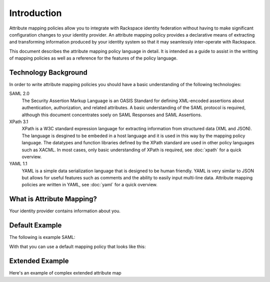 .. See index.rst for info on attribmap, saml, and map directives.

============
Introduction
============

Attribute mapping policies allow you to integrate with Rackspace
identity federation without having to make significant configuration
changes to your identity provider. An attribute mapping policy
provides a declarative means of extracting and transforming
information produced by your identity system so that it may seamlessly
inter-operate with Rackspace.

This document describes the attribute mapping policy language in
detail. It is intended as a guide to assist in the writting of mapping
policies as well as a reference for the features of the policy
language.

Technology Background
---------------------

In order to write attribute mapping policies you should have
a basic understanding of the following technologies:

SAML 2.0
   The Security Assertion Markup Language is an OASIS Standard for
   defining XML-encoded assertions about authentication,
   authorization, and related attributes. A basic understanding of the
   SAML protocol is required, although this document concentrates
   soely on SAML Responses and SAML Assertions.

XPath 3.1
   XPath is a W3C standard expression language for extracting
   information from structured data (XML and JSON). The language is
   desgined to be embeded in a host language and it is used in this
   way by the mapping policy language. The datatypes and function
   libraries defined by the XPath standard are used in other policy
   languages such as XACML. In most cases, only basic understanding of
   XPath is required, see :doc:`xpath` for a quick overview.

YAML 1.1
   YAML is a simple data serialization language that is designed to be
   human friendly.  YAML is very similar to JSON but allows for useful
   features such as comments and the ability to easily input
   multi-line data. Attribute mapping policies are written in YAML,
   see :doc:`yaml` for a quick overview.


What is Attribute Mapping?
--------------------------

Your identity provider contains information about you.


Default Example
---------------

The following is example SAML:

.. saml:: defaults/sample_assert.xml
   :emphasize-lines: 17, 19, 29, 32, 35
   :caption: Default Assertion

With that you can use a default mapping policy that looks like this:

.. map:: defaults/defaults.yaml
   :caption: Default Mapping Policy
   :emphasize-lines: 3-7

Extended Example
----------------

Here's an example of complex extended attribute map

.. attribmap:: adfs-faws-ext2
   :map: faws-s.yaml
   :saml: sample_assert.xml


